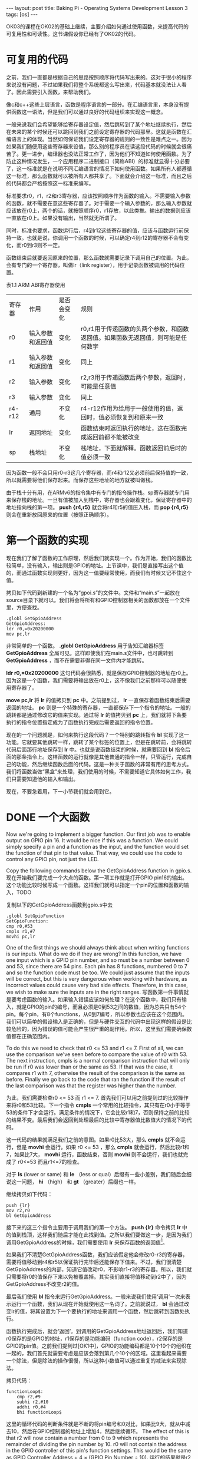 #+BEGIN_HTML
---
layout: post
title: Baking Pi - Operating Systems Development Lesson 3
tags: [os]
---
#+END_HTML

OK03的课程在OK02的基础上继续，主要介绍如何通过使用函数，来提高代码的可复用性和可读性。这节课假设你已经有了OK02的代码。

* 可复用的代码

之前，我们一直都是根据自己的思路按照顺序将代码写出来的。这对于很小的程序来说没有问题，不过如果我们将整个系统都这么写出来，代码基本就没法让人看了。因此需要引入函数，来帮助我们。

像c和c++这些上层语言，函数是程序语言的一部分。在汇编语言里，本身没有提供函数这一语法，但是我们可以通过良好的代码组织来实现这一概念。

一般来说我们会希望能够给寄存器设定值，然后跳转到了某个地址继续执行，然后在未来的某个时候还可以跳回到我们之前设定寄存器的代码那里。这就是函数在汇编语言上的体现。当然如何保证我们设定寄存器的规则的一致性是难点之一。因为如果我们随便用这些寄存器来设值，那么别的程序员在读这段代码的时候就会很痛苦了。更一进步，编译器也没法正常工作了，因为他们不知道如何使用函数。为了防止这种情况发生，一个应用程序二进制接口（简称ABI）的标准就显得十分必要了，这一标准就是在说明不同汇编语言的情况下如何使用函数。如果所有人都遵循这一标准，那么函数就可以被所有人都共享了。下面就会介绍这一标准，而且之后的代码都会严格按照这一标准来编写。


标准要求r0，r1，r2和r3寄存器，应该按照顺序作为函数的输入。不需要输入参数的函数，就不需要在意这些寄存器了。对于需要一个输入参数的，那么输入参数就应该放在r0上，两个的话，就按照顺序r0，r1存放，以此类推。输出的数据则应该一直放在r0上。如果没有输出，当然就无所谓了。

同时，标准也要求，函数运行后，r4到r12这些寄存器的值，应该与函数运行前保持一致。也就是说，你调用一个函数的时候，可以确定r4到r12的寄存器不会有变化，而r0到r3则不一定。

函数结束后就要返回原来的位置，那么函数就需要记录下调用自己的位置。为此，会有专门的一个寄存器，叫做lr（link register），用于记录函数被调用的代码位置。

表1.1 ARM ABI寄存器使用
 | 寄存器 | 作用             | 是否会变化 | 规则                                                                            |
 | r0     | 输入参数和返回值 | 变化       | r0,r1用于传递函数的头两个参数，和函数返回值。如果函数无返回值，则可能是任何数字 |
 | r1     | 输入参数和返回值 | 变化       | 同上                                                                            |
 | r2     | 输入参数         | 变化       | r2,r3用于传递函数后两个参数，返回时，可能是任意值                               |
 | r3     | 输入参数         | 变化       | 同上                                                                            |
 | r4-r12 | 通用             | 不变化     | r4-r12作用为给用于一般使用的值，返回时，值必须恢复到和原来一致                  |
 | lr     | 返回地址         | 变化       | 函数结束时返回执行的地址，这在函数完成返回前都不能被改变                        |
 | sp     | 栈地址           | 不变化     | 栈地址，下面就解释。函数返回前后时的值必须一致                                  |

因为函数一般不会只用r0-r3这几个寄存器，而r4和r12又必须前后保持值的一致，所以就需要将他们保存起来。而保存这些地址的地方就被叫做栈。

由于栈十分有用，在ARMv6的指令集中有专门的指令操作栈。sp寄存器就专门用来保存栈的地址。一旦有值被加入到栈中，寄存器也会跟着变化，保证寄存器中的地址指向栈的第一项。 *push {r4,r5}* 就会将r4和r5的值压入栈，而 *pop {r4,r5}* 则会在重新放回原来的位置（按照正确顺序）。

* 第一个函数的实现

现在我们了解了函数的工作原理，然后我们就实现一个。作为开始，我们的函数比较简单，没有输入，输出则是GPIO的地址。上节课中，我们是直接写出这个值的，而通过函数实现则更好，因为这一值要经常使用，而我们有时候又记不住这个值。

拷贝如下代码到新建的一个名为“gpoi.s”的文件中。文件和“main.s”一起放在source目录下就可以。我们将会将所有和GPIO控制器相关的函数都放在一个文件里，方便查找。
#+BEGIN_SRC masm
.globl GetGpioAddress
GetGpioAddress:
ldr r0,=0x20200000
mov pc,lr
#+END_SRC

非常简单的一个函数。 *.globl GetGpioAddress* 用于告知汇编器标签 *GetGpioAddress* 全局可见。这样即使我们在main.s文件中，也可跳转到 *GetGpioAddress* ，而不在需要非得在同一文件内才能跳转。

*ldr r0,=0x20200000* 这句代码会很熟悉，就是保存GPIO控制器的地址在r0上。因为这是一个函数，我们需要将输出放在r0上，这不像我们之前那样可以随便使用寄存器了。

*move pc,lr* 将 *lr* 的值拷贝到 *pc* 中。之前提到过， *lr* 一直保存着函数结束后需要返回的地址。 *pc* 则是一个特殊的寄存器，一直都保存下一个指令的地址。一般的跳转都是通过修改它的值来实现。通过将 *lr* 的值拷贝到 *pc* 上，我们就将下条要执行的指令位置指定成为了函数执行完成后需要返回的指令位置。

现在的一个问题就是，如何来执行这段代码？一个特别的跳转指令 *bl* 实现了这一功能。它就要其他跳转一样，跳转了某个标签的位置上，但是在跳转前，会将跳转代码后面那行地址保存到 *lr* 中。也就是说函数结束的时候，就需要回到 *bl* 指令后面的那条指令上。这样函数的运行就像是其他普通的指令一样，只管运行，完成自己的功能，然后继续函数后面的代码。这是一种关于函数的非常有用的思考方式。我们将函数当做“黑盒”来处理，我们使用的时候，不需要知道它具体如何工作，我们只需要知道他的输入和输出。

现在，不要急着用，下一小节我们就会用到它。

* DONE 一个大函数
  Now we're going to implement a bigger function. Our first job was to enable output on GPIO pin 16. It would be nice if this was a function. We could simply specify a pin and a function as the input, and the function would set the function of that pin to that value. That way, we could use the code to control any GPIO pin, not just the LED.

Copy the following commands below the GetGpioAddress function in gpio.s.
现在开始我们要完成一个大点的函数。第一项工作就是打开GPIO pin16的输出。这个功能比较时候写成一个函数。这样我们就可以指定一个pin的位置和函数的输入，TODO

复制以下的GetGpioAddress函数到gpio.s中去
#+BEGIN_SRC masm
.globl SetGpioFunction
SetGpioFunction:
cmp r0,#53
cmpls r1,#7
movhi pc,lr
#+END_SRC
One of the first things we should always think about when writing functions is our inputs. What do we do if they are wrong? In this function, we have one input which is a GPIO pin number, and so must be a number between 0 and 53, since there are 54 pins. Each pin has 8 functions, numbered 0 to 7 and so the function code must be too. We could just assume that the inputs will be correct, but this is very dangerous when working with hardware, as incorrect values could cause very bad side effects. Therefore, in this case, we wish to make sure the inputs are in the right ranges.
写函数第一件事情就是要考虑函数的输入。如果输入错误应该如何处理？在这个函数中，我们只有输入，就是GPIO的pin的编号，而且必须是0到53之间的数值，因为总共只有54个pin。每个pin，有8个functions，从0到7编号，所以参数也应该在这个范围内。我们可以简单的假设输入是正确的，但是与硬件交互的代码中出现这样的假设是比较危险的，因为错误的值可能会产生很严重的副作用。所以，这里我们需要确保数值都在正确范围内。

To do this we need to check that r0 <= 53 and r1 <= 7. First of all, we can use the comparison we've seen before to compare the value of r0 with 53. The next instruction, cmpls is a normal comparison instruction that will only be run if r0 was lower than or the same as 53. If that was the case, it compares r1 with 7, otherwise the result of the comparison is the same as before. Finally we go back to the code that ran the function if the result of the last comparison was that the register was higher than the number.

为此，我们需要检查r0 <= 53 而 r1 <= 7. 首先我们可以用之前提到过的比较操作来将r0和53比较。下一个指令 *cmpls* 一个常用的比较指令，其只有在r0小于等于53的条件下才会运行。满足条件的情况下，它会比较r1和7，否则保持之前的比较的结果不变。最后我们会返回到处理最后的比较中寄存器值比数值大的情况下的代码。

这一代码的结果就满足我们之前的意图。如果r0比53大，那么 *cmpls* 就不会运行，但是 *movhi* 会运行。如果 r0 <= 53 ，那么 *cmpls* 就会运行，然后比较r1和7，如果比7大， *movhi* 运行，函数结束，否则 *movhi* 则不会运行，我们也就完成了 r0<=53 而且r1<=7的检查。

对于 *ls* (lower or same) 和 *le* （less or qual）后缀有一些小差别，我们随后会细说这一问题， *hi* （high） 和 *gt* （greater）后缀也一样。

继续拷贝如下代码：
#+BEGIN_SRC masm
push {lr}
mov r2,r0
bl GetGpioAddress
#+END_SRC

接下来的这三个指令主要用于调用我们的第一个方法。 *push {lr}* 命令拷贝 *lr* 中的值到栈顶，这样我们随后才能在此找到值。之所以我们要做这一步，是因为我们调用GetGpioAddress的时候，我们需要使用 *lr* 来保存函数的返回值[fn:1]。

如果我们不清楚GetGpioAddress函数，我们应该假定他会修改r0-r3的寄存器，需要将值移动到r4和r5以保证执行完毕后还能保存下值来。不过，我们很清楚GetGpioAddress的内部，知道它值改动r0，不影响r1-r3的寄存器。所以，我们就只需要将r0的值保存下来以免被覆盖掉。其实我们直接将值移动到r2中了，因为GetGpioAddress不改变r2的值。

最后我们使用 *bl* 指令来运行GetGpioAddress。一般来说我们使用‘调用’一次来表示运行一个函数，我们从现在开始就使用这一名词了。之前就说过， *bl* 会通过改变lr的值，将其设置为下一个要执行的地址来调用一个函数，然后跳转到函数处执行。

函数执行完成后，就会‘返回’。到调用的GetGpioAddress地址返回后，我们知道r0保存的是GPIO的地址，r1保存的是功能编码（function code），r2保存的是GPIO的pin值。之前我们提到过[OK1中]，GPIO的功能编码都是10个10个的组织在一起的，我们首先就需要考虑是应该会落到第几个10个的区域。这里看起来需要一个除法，但是除法的操作很慢，所以这种小数值可以通过重复的减法来实现除法。

拷贝代码：
#+BEGIN_SRC masm
functionLoop$:
    cmp r2,#9
    subhi r2,#10
    addhi r0,#4
    bhi functionLoop$
#+END_SRC
这里的循环代码的判断条件就是不断的将pin编号和0对比，如果比9大，就从中减去10，然后在GPIO控制器的地址上增加4，然后继续循环。
The effect of this is that r2 will now contain a number from 0 to 9 which represents the remainder of dividing the pin number by 10. r0 will not contain the address in the GPIO controller of this pin's function settings. This would be the same as GPIO Controller Address + 4 × (GPIO Pin Number ÷ 10).
运行的结果就是r2会保存一个0-9的数值，代表的是pin值除以10的余数，






* TODO 另一个函数

* TODO 新的开始

* Footnotes

[fn:1] 原文有个ot是什么东西？

